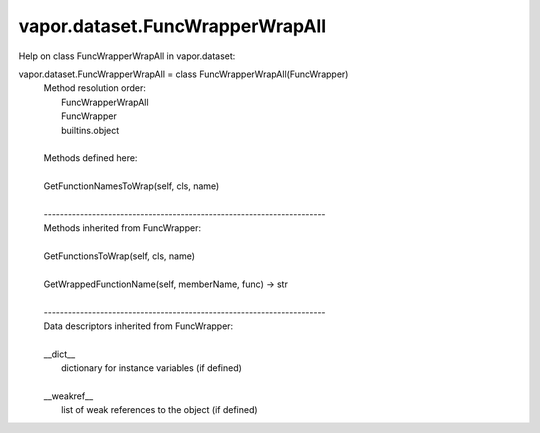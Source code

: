 .. _vapor.dataset.FuncWrapperWrapAll:


vapor.dataset.FuncWrapperWrapAll
--------------------------------


Help on class FuncWrapperWrapAll in vapor.dataset:

vapor.dataset.FuncWrapperWrapAll = class FuncWrapperWrapAll(FuncWrapper)
 |  Method resolution order:
 |      FuncWrapperWrapAll
 |      FuncWrapper
 |      builtins.object
 |  
 |  Methods defined here:
 |  
 |  GetFunctionNamesToWrap(self, cls, name)
 |  
 |  ----------------------------------------------------------------------
 |  Methods inherited from FuncWrapper:
 |  
 |  GetFunctionsToWrap(self, cls, name)
 |  
 |  GetWrappedFunctionName(self, memberName, func) -> str
 |  
 |  ----------------------------------------------------------------------
 |  Data descriptors inherited from FuncWrapper:
 |  
 |  __dict__
 |      dictionary for instance variables (if defined)
 |  
 |  __weakref__
 |      list of weak references to the object (if defined)

